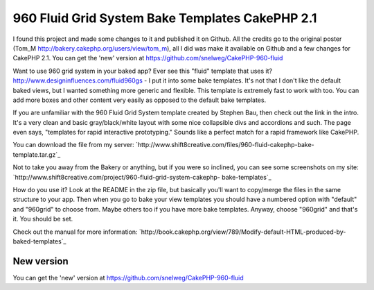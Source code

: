 960 Fluid Grid System Bake Templates CakePHP 2.1
================================================

I found this project and made some changes to it and published it on
Github. All the credits go to the original poster (Tom_M
http://bakery.cakephp.org/users/view/tom_m), all I did was make it
available on Github and a few changes for CakePHP 2.1. You can get the
'new' version at https://github.com/snelweg/CakePHP-960-fluid

Want to use 960 grid system in your baked app? Ever see this "fluid"
template that uses it? `http://www.designinfluences.com/fluid960gs`_ -
I put it into some bake templates. It's not that I don't like the
default baked views, but I wanted something more generic and flexible.
This template is extremely fast to work with too. You can add more
boxes and other content very easily as opposed to the default bake
templates.

If you are unfamiliar with the 960 Fluid Grid System template created
by Stephen Bau, then check out the link in the intro. It's a very
clean and basic gray/black/white layout with some nice collapsible
divs and accordions and such. The page even says, "templates for rapid
interactive prototyping." Sounds like a perfect match for a rapid
framework like CakePHP.

You can download the file from my server:
`http://www.shift8creative.com/files/960-fluid-cakephp-bake-
template.tar.gz`_

Not to take you away from the Bakery or anything, but if you were so
inclined, you can see some screenshots on my site:
`http://www.shift8creative.com/project/960-fluid-grid-system-cakephp-
bake-templates`_

How do you use it? Look at the README in the zip file, but basically
you'll want to copy/merge the files in the same structure to your app.
Then when you go to bake your view templates you should have a
numbered option with "default" and "960grid" to choose from. Maybe
others too if you have more bake templates. Anyway, choose "960grid"
and that's it. You should be set.

Check out the manual for more information:
`http://book.cakephp.org/view/789/Modify-default-HTML-produced-by-
baked-templates`_


New version
-----------
You can get the 'new' version at
https://github.com/snelweg/CakePHP-960-fluid

.. _http://www.shift8creative.com/project/960-fluid-grid-system-cakephp-bake-templates: http://www.shift8creative.com/project/960-fluid-grid-system-cakephp-bake-templates
.. _http://book.cakephp.org/view/789/Modify-default-HTML-produced-by-baked-templates: http://book.cakephp.org/view/789/Modify-default-HTML-produced-by-baked-templates
.. _http://www.shift8creative.com/files/960-fluid-cakephp-bake-template.tar.gz: http://www.shift8creative.com/files/960-fluid-cakephp-bake-template.tar.gz
.. _http://www.designinfluences.com/fluid960gs: http://www.designinfluences.com/fluid960gs

.. author:: Petert
.. categories:: articles, snippets
.. tags:: view,theme,fluid-960,themes,themed,CakePHP 2.1,Snippets

